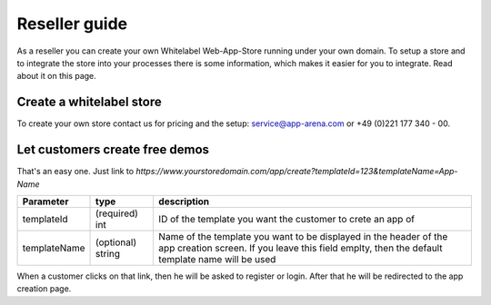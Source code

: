 Reseller guide
==============

As a reseller you can create your own Whitelabel Web-App-Store running under your own domain. To setup a store and to
integrate the store into your processes there is some information, which makes it easier for you to integrate.
Read about it on this page.

Create a whitelabel store
-------------------------

To create your own store contact us for pricing and the setup: service@app-arena.com or +49 (0)221 177 340 - 00.


Let customers create free demos
-------------------------------

That's an easy one. Just link to `https://www.yourstoredomain.com/app/create?templateId=123&templateName=App-Name`

+--------------+-------------------+---------------------------------------------------------------------------------------------------------------------------------------------------------------------+
| Parameter    | type              | description                                                                                                                                                         |
+==============+===================+=====================================================================================================================================================================+
| templateId   | (required) int    | ID of the template you want the customer to crete an app of                                                                                                         |
+--------------+-------------------+---------------------------------------------------------------------------------------------------------------------------------------------------------------------+
| templateName | (optional) string | Name of the template you want to be displayed in the header of the app creation screen. If you leave this field emplty, then the default template name will be used |
+--------------+-------------------+---------------------------------------------------------------------------------------------------------------------------------------------------------------------+

When a customer clicks on that link, then he will be asked to register or login. After that he will be redirected to
the app creation page.